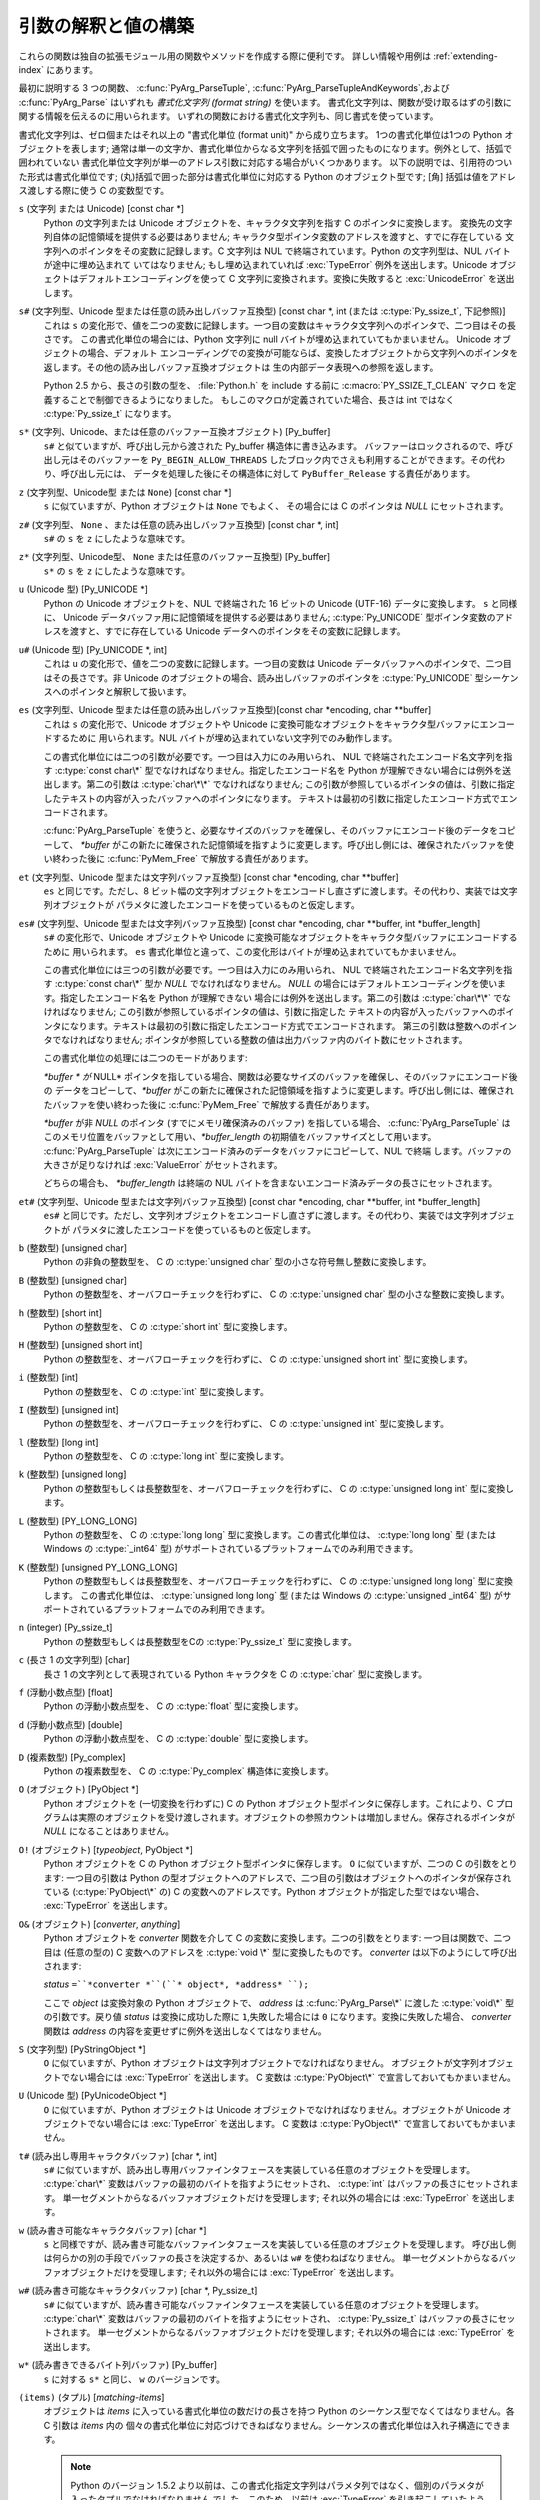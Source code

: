 .. highlightlang:: c

.. _arg-parsing:

引数の解釈と値の構築
====================

これらの関数は独自の拡張モジュール用の関数やメソッドを作成する際に便利です。
詳しい情報や用例は :ref:`extending-index` にあります。

最初に説明する 3 つの関数、 :c:func:`PyArg_ParseTuple`,
:c:func:`PyArg_ParseTupleAndKeywords`,および :c:func:`PyArg_Parse` はいずれも
*書式化文字列 (format string)* を使います。
書式化文字列は、関数が受け取るはずの引数に関する情報を伝えるのに用いられます。
いずれの関数における書式化文字列も、同じ書式を使っています。

書式化文字列は、ゼロ個またはそれ以上の "書式化単位 (format unit)" から成り立ちます。
1つの書式化単位は1つの Python オブジェクトを表します;
通常は単一の文字か、書式化単位からなる文字列を括弧で囲ったものになります。例外として、括弧で囲われていない
書式化単位文字列が単一のアドレス引数に対応する場合がいくつかあります。
以下の説明では、引用符のついた形式は書式化単位です;
(丸)括弧で囲った部分は書式化単位に対応する Python のオブジェクト型です; [角] 括弧は値をアドレス渡しする際に使う C の変数型です。

``s`` (文字列 または Unicode) [const char \*]
   Python の文字列または Unicode オブジェクトを、キャラクタ文字列を指す C のポインタに変換します。
   変換先の文字列自体の記憶領域を提供する必要はありません; キャラクタ型ポインタ変数のアドレスを渡すと、すでに存在している
   文字列へのポインタをその変数に記録します。C 文字列は NUL で終端されています。Python の文字列型は、NUL バイトが途中に埋め込まれて
   いてはなりません; もし埋め込まれていれば :exc:`TypeError` 例外を送出します。Unicode オブジェクトはデフォルトエンコーディングを使って
   C 文字列に変換されます。変換に失敗すると :exc:`UnicodeError` を送出します。

``s#`` (文字列型、Unicode 型または任意の読み出しバッファ互換型) [const char \*, int (または :c:type:`Py_ssize_t`, 下記参照)]
   これは ``s`` の変化形で、値を二つの変数に記録します。一つ目の変数はキャラクタ文字列へのポインタで、二つ目はその長さです。
   この書式化単位の場合には、Python 文字列に null バイトが埋め込まれていてもかまいません。 Unicode オブジェクトの場合、デフォルト
   エンコーディングでの変換が可能ならば、変換したオブジェクトから文字列へのポインタを返します。その他の読み出しバッファ互換オブジェクトは
   生の内部データ表現への参照を返します。

   Python 2.5 から、長さの引数の型を、 :file:`Python.h` を include する前に
   :c:macro:`PY_SSIZE_T_CLEAN` マクロ を定義することで制御できるようになりました。
   もしこのマクロが定義されていた場合、長さは int ではなく :c:type:`Py_ssize_t`
   になります。

``s*`` (文字列、Unicode、または任意のバッファー互換オブジェクト) [Py_buffer]
   ``s#`` と似ていますが、呼び出し元から渡された Py_buffer 構造体に書き込みます。
   バッファーはロックされるので、呼び出し元はそのバッファーを ``Py_BEGIN_ALLOW_THREADS``
   したブロック内でさえも利用することができます。その代わり、呼び出し元には、
   データを処理した後にその構造体に対して ``PyBuffer_Release`` する責任があります。

   .. versionadded:: 2.6

``z`` (文字列型、Unicode型 または ``None``) [const char \*]
   ``s`` に似ていますが、Python オブジェクトは ``None`` でもよく、
   その場合には C のポインタは *NULL* にセットされます。

``z#`` (文字列型、 ``None`` 、または任意の読み出しバッファ互換型) [const char \*, int]
   ``s#`` の ``s`` を ``z`` にしたような意味です。

``z*`` (文字列型、Unicode型、 ``None`` または任意のバッファー互換型) [Py_buffer]
   ``s*`` の ``s`` を ``z`` にしたような意味です。

   .. versionadded:: 2.6

``u`` (Unicode 型) [Py_UNICODE \*]
   Python の Unicode オブジェクトを、NUL で終端された 16 ビットの Unicode (UTF-16) データに変換します。 ``s``
   と同様に、 Unicode データバッファ用に記憶領域を提供する必要はありません; :c:type:`Py_UNICODE`
   型ポインタ変数のアドレスを渡すと、すでに存在している Unicode データへのポインタをその変数に記録します。

``u#`` (Unicode 型) [Py_UNICODE \*, int]
   これは ``u`` の変化形で、値を二つの変数に記録します。一つ目の変数は Unicode データバッファへのポインタで、二つ目はその長さです。非
   Unicode のオブジェクトの場合、読み出しバッファのポインタを :c:type:`Py_UNICODE` 型シーケンスへのポインタと解釈して扱います。

``es`` (文字列型、Unicode 型または任意の読み出しバッファ互換型)[const char \*encoding, char \*\*buffer]
   これは ``s`` の変化形で、Unicode オブジェクトや Unicode に変換可能なオブジェクトをキャラクタ型バッファにエンコードするために
   用いられます。NUL バイトが埋め込まれていない文字列でのみ動作します。

   この書式化単位には二つの引数が必要です。一つ目は入力にのみ用いられ、 NUL で終端されたエンコード名文字列を指す :c:type:`const char\*`
   型でなければなりません。指定したエンコード名を Python が理解できない場合には例外を送出します。第二の引数は :c:type:`char\*\*`
   でなければなりません; この引数が参照しているポインタの値は、引数に指定したテキストの内容が入ったバッファへのポインタになります。
   テキストは最初の引数に指定したエンコード方式でエンコードされます。

   :c:func:`PyArg_ParseTuple` を使うと、必要なサイズのバッファを確保し、そのバッファにエンコード後のデータをコピーして、
   *\*buffer* がこの新たに確保された記憶領域を指すように変更します。呼び出し側には、確保されたバッファを使い終わった後に
   :c:func:`PyMem_Free` で解放する責任があります。

``et`` (文字列型、Unicode 型または文字列バッファ互換型) [const char \*encoding, char \*\*buffer]
   ``es`` と同じです。ただし、8 ビット幅の文字列オブジェクトをエンコードし直さずに渡します。その代わり、実装では文字列オブジェクトが
   パラメタに渡したエンコードを使っているものと仮定します。

``es#`` (文字列型、Unicode 型または文字列バッファ互換型) [const char \*encoding, char \*\*buffer, int \*buffer_length]
   ``s#`` の変化形で、Unicode オブジェクトや Unicode に変換可能なオブジェクトをキャラクタ型バッファにエンコードするために
   用いられます。 ``es`` 書式化単位と違って、この変化形はバイトが埋め込まれていてもかまいません。

   この書式化単位には三つの引数が必要です。一つ目は入力にのみ用いられ、 NUL で終端されたエンコード名文字列を指す :c:type:`const char\*`
   型か *NULL* でなければなりません。 *NULL* の場合にはデフォルトエンコーディングを使います。指定したエンコード名を Python が理解できない
   場合には例外を送出します。第二の引数は :c:type:`char\*\*` でなければなりません; この引数が参照しているポインタの値は、引数に指定した
   テキストの内容が入ったバッファへのポインタになります。テキストは最初の引数に指定したエンコード方式でエンコードされます。
   第三の引数は整数へのポインタでなければなりません; ポインタが参照している整数の値は出力バッファ内のバイト数にセットされます。

   この書式化単位の処理には二つのモードがあります:

   *\*buffer * が* NULL* ポインタを指している場合、関数は必要なサイズのバッファを確保し、そのバッファにエンコード後の
   データをコピーして、*\*buffer* がこの新たに確保された記憶領域を指すように変更します。呼び出し側には、確保されたバッファを使い終わった後に
   :c:func:`PyMem_Free` で解放する責任があります。

   *\*buffer* が非 *NULL* のポインタ (すでにメモリ確保済みのバッファ) を指している場合、 :c:func:`PyArg_ParseTuple`
   はこのメモリ位置をバッファとして用い、*\*buffer_length*
   の初期値をバッファサイズとして用います。 :c:func:`PyArg_ParseTuple`  は次にエンコード済みのデータをバッファにコピーして、NUL で終端
   します。バッファの大きさが足りなければ :exc:`ValueError`  がセットされます。

   どちらの場合も、 *\*buffer_length* は終端の NUL バイトを含まないエンコード済みデータの長さにセットされます。

``et#`` (文字列型、Unicode 型または文字列バッファ互換型) [const char \*encoding, char \*\*buffer, int \*buffer_length]
   ``es#`` と同じです。ただし、文字列オブジェクトをエンコードし直さずに渡します。その代わり、実装では文字列オブジェクトが
   パラメタに渡したエンコードを使っているものと仮定します。

``b`` (整数型) [unsigned char]
   Python の非負の整数型を、 C の :c:type:`unsigned char` 型の小さな符号無し整数に変換します。

``B`` (整数型) [unsigned char]
   Python の整数型を、オーバフローチェックを行わずに、 C の  :c:type:`unsigned char` 型の小さな整数に変換します。

   .. versionadded:: 2.3

``h`` (整数型) [short int]
   Python の整数型を、 C の :c:type:`short int` 型に変換します。

``H`` (整数型) [unsigned short int]
   Python の整数型を、オーバフローチェックを行わずに、 C の  :c:type:`unsigned short int` 型に変換します。

   .. versionadded:: 2.3

``i`` (整数型) [int]
   Python の整数型を、 C の :c:type:`int` 型に変換します。

``I`` (整数型) [unsigned int]
   Python の整数型を、オーバフローチェックを行わずに、 C の  :c:type:`unsigned int` 型に変換します。

   .. versionadded:: 2.3

``l`` (整数型) [long int]
   Python の整数型を、 C の :c:type:`long int` 型に変換します。

``k`` (整数型) [unsigned long]
   Python の整数型もしくは長整数型を、オーバフローチェックを行わずに、 C の  :c:type:`unsigned long int` 型に変換します。

   .. versionadded:: 2.3

``L`` (整数型) [PY_LONG_LONG]
   Python の整数型を、 C の :c:type:`long long` 型に変換します。この書式化単位は、 :c:type:`long long` 型 (または
   Windows の  :c:type:`_int64` 型) がサポートされているプラットフォームでのみ利用できます。

``K`` (整数型) [unsigned PY_LONG_LONG]
   Python の整数型もしくは長整数型を、オーバフローチェックを行わずに、 C の  :c:type:`unsigned long long` 型に変換します。
   この書式化単位は、 :c:type:`unsigned long long` 型 (または Windows の  :c:type:`unsigned _int64`
   型) がサポートされているプラットフォームでのみ利用できます。

   .. versionadded:: 2.3

``n`` (integer) [Py_ssize_t]
   Python の整数型もしくは長整数型をCの :c:type:`Py_ssize_t` 型に変換します。

   .. versionadded:: 2.5

``c`` (長さ 1 の文字列型) [char]
   長さ 1 の文字列として表現されている Python キャラクタを C の :c:type:`char` 型に変換します。

``f`` (浮動小数点型) [float]
   Python の浮動小数点型を、 C の :c:type:`float` 型に変換します。

``d`` (浮動小数点型) [double]
   Python の浮動小数点型を、 C の :c:type:`double` 型に変換します。

``D`` (複素数型) [Py_complex]
   Python の複素数型を、 C の :c:type:`Py_complex` 構造体に変換します。

``O`` (オブジェクト) [PyObject \*]
   Python オブジェクトを (一切変換を行わずに) C の Python オブジェクト型ポインタに保存します。これにより、C
   プログラムは実際のオブジェクトを受け渡しされます。オブジェクトの参照カウントは増加しません。保存されるポインタが *NULL* になることはありません。

``O!`` (オブジェクト) [*typeobject*, PyObject \*]
   Python オブジェクトを C の Python オブジェクト型ポインタに保存します。 ``O`` に似ていますが、二つの C の引数をとります:
   一つ目の引数は Python の型オブジェクトへのアドレスで、二つ目の引数はオブジェクトへのポインタが保存されている (:c:type:`PyObject\*`
   の) C の変数へのアドレスです。Python オブジェクトが指定した型ではない場合、 :exc:`TypeError` を送出します。

``O&`` (オブジェクト) [*converter*, *anything*]
   Python オブジェクトを *converter* 関数を介して C の変数に変換します。二つの引数をとります: 一つ目は関数で、二つ目は (任意の型の)
   C 変数へのアドレスを :c:type:`void \*` 型に変換したものです。 *converter* は以下のようにして呼び出されます:

   *status* ``=``*converter *``(``* object*, *address* ``);``

   ここで *object* は変換対象の Python オブジェクトで、 *address* は :c:func:`PyArg_Parse\*` に渡した
   :c:type:`void\*`  型の引数です。戻り値 *status* は変換に成功した際に ``1``,失敗した場合には ``0``
   になります。変換に失敗した場合、 *converter* 関数は *address* の内容を変更せずに例外を送出しなくてはなりません。

``S`` (文字列型) [PyStringObject \*]
   ``O`` に似ていますが、Python オブジェクトは文字列オブジェクトでなければなりません。
   オブジェクトが文字列オブジェクトでない場合には :exc:`TypeError` を送出します。 C 変数は :c:type:`PyObject\*`
   で宣言しておいてもかまいません。

``U`` (Unicode 型) [PyUnicodeObject \*]
   ``O`` に似ていますが、Python オブジェクトは Unicode オブジェクトでなければなりません。オブジェクトが Unicode
   オブジェクトでない場合には :exc:`TypeError` を送出します。 C 変数は :c:type:`PyObject\*` で宣言しておいてもかまいません。

``t#`` (読み出し専用キャラクタバッファ) [char \*, int]
   ``s#`` に似ていますが、読み出し専用バッファインタフェースを実装している任意のオブジェクトを受理します。 :c:type:`char\*`
   変数はバッファの最初のバイトを指すようにセットされ、 :c:type:`int` はバッファの長さにセットされます。
   単一セグメントからなるバッファオブジェクトだけを受理します; それ以外の場合には :exc:`TypeError` を送出します。

``w`` (読み書き可能なキャラクタバッファ) [char \*]
   ``s`` と同様ですが、読み書き可能なバッファインタフェースを実装している任意のオブジェクトを受理します。
   呼び出し側は何らかの別の手段でバッファの長さを決定するか、あるいは ``w#`` を使わねばなりません。
   単一セグメントからなるバッファオブジェクトだけを受理します; それ以外の場合には :exc:`TypeError` を送出します。

``w#`` (読み書き可能なキャラクタバッファ) [char \*, Py_ssize_t]
   ``s#`` に似ていますが、読み書き可能なバッファインタフェースを実装している任意のオブジェクトを受理します。 :c:type:`char\*`
   変数はバッファの最初のバイトを指すようにセットされ、 :c:type:`Py_ssize_t` はバッファの長さにセットされます。
   単一セグメントからなるバッファオブジェクトだけを受理します; それ以外の場合には :exc:`TypeError` を送出します。

``w*`` (読み書きできるバイト列バッファ) [Py_buffer]
   ``s`` に対する ``s*`` と同じ、 ``w`` のバージョンです。

   .. versionadded:: 2.6

``(items)`` (タプル) [*matching-items*]
   オブジェクトは *items* に入っている書式化単位の数だけの長さを持つ Python のシーケンス型でなくてはなりません。各 C 引数は *items* 内の
   個々の書式化単位に対応づけできねばなりません。シーケンスの書式化単位は入れ子構造にできます。

   .. note::

      Python のバージョン 1.5.2 より以前は、この書式化指定文字列はパラメタ列ではなく、個別のパラメタが入ったタプルでなければなりません
      でした。このため、以前は :exc:`TypeError` を引き起こしていたようなコードが現在は例外を出さずに処理されるかもしれません。
      とはいえ、既存のコードにとってこれは問題ないと思われます。

Python 整数型を要求している場所に Python 長整数型を渡すのは可能です; しかしながら、適切な値域チェックはまったく行われません ---
値を受け取るためのフィールドが、値全てを受け取るには小さすぎる場合、上桁のビット群は暗黙のうちに切り詰められます (実際のところ、このセマンティクスは C
のダウンキャスト (downcast) から継承しています --- その恩恵は人それぞれかもしれませんが)。

その他、書式化文字列において意味を持つ文字がいくつかあります。それらの文字は括弧による入れ子内には使えません。以下に文字を示します:

``|``
   Python 引数リスト中で、この文字以降の引数がオプションであることを示します。オプションの引数に対応する C の変数はデフォルトの値で初期化して
   おかねばなりません --- オプションの引数が省略された場合、 :c:func:`PyArg_ParseTuple` は対応する C 変数の内容に
   手を加えません。

``:``
   この文字があると、書式化単位の記述はそこで終わります; コロン以降の文字列は、エラーメッセージにおける関数名
   (:c:func:`PyArg_ParseTuple` が送出する例外の "付属値 (associated value)") として使われます。

``;``
   この文字があると、書式化単位の記述はそこで終わります; セミコロン以降の文字列は、デフォルトエラーメッセージを *置き換える*
   エラーメッセージとして使われます。 ``:`` と ``;`` は相互に排他の文字です。

呼び出し側に提供される Python オブジェクトの参照は全て *借りた (borrowed)* ものです; オブジェクトの参照カウントを
デクリメントしてはなりません!

以下の関数に渡す補助引数 (additional argument) は、書式化文字列から決定される型へのアドレスでなければなりません; 補助引数に指定した
アドレスは、タプルから入力された値を保存するために使います。上の書式化単位のリストで説明したように、補助引数を入力値として使う場合がいくつかあります;
その場合、対応する書式化単位の指定する形式に従うようにせねばなりません。

変換を正しく行うためには、 *arg* オブジェクトは書式化文字に一致しなければならず、かつ書式化文字列内の書式化単位に全て値が入るようにせねばなりません。
成功すると、 :c:func:`PyArg_Parse\*` 関数は真を返します。それ以外の場合には偽を返し、適切な例外を送出します。
書式化単位のどれかの変換失敗により :c:func:`PyArg_Parse\*` が失敗した場合、
失敗した書式化単位に対応するアドレスとそれ以降のアドレスの内容は変更されません。


.. c:function:: int PyArg_ParseTuple(PyObject *args, const char *format, ...)

   固定引数のみを引数にとる関数のパラメタを解釈して、ローカルな変数に変換します。
   成功すると真を返します;失敗すると偽を返し、適切な例外を送出します。


.. c:function:: int PyArg_VaParse(PyObject *args, const char *format, va_list vargs)

   :c:func:`PyArg_ParseTuple` と同じですが、可変長の引数ではなく *va_list* を引数にとります。


.. c:function:: int PyArg_ParseTupleAndKeywords(PyObject *args, PyObject *kw, const char *format, char *keywords[], ...)

   固定引数およびキーワード引数をとる関数のパラメタを解釈して、ローカルな変数に変換します。
   成功すると真を返します;失敗すると偽を返し、適切な例外を送出します。


.. c:function:: int PyArg_VaParseTupleAndKeywords(PyObject *args, PyObject *kw, const char *format, char *keywords[], va_list vargs)

   :c:func:`PyArg_ParseTupleAndKeywords` と同じですが、可変長の引数ではなく *va_list* を引数にとります。


.. c:function:: int PyArg_Parse(PyObject *args, const char *format, ...)

   "旧スタイル" の関数における引数リストを分析するために使われる関数です --- 旧スタイルの関数は、引数解釈手法に
   :const:`METH_OLDARGS` を使います。新たに書かれるコードでのパラメタ解釈にはこの関数の使用は奨められず、
   標準のインタプリタにおけるほとんどのコードがもはや引数解釈のためにこの関数を使わないように変更済みです。
   この関数を残しているのは、この関数が依然として引数以外のタプルを分析する上で便利だからですが、この目的においては将来も使われつづけるかもしれません。


.. c:function:: int PyArg_UnpackTuple(PyObject *args, const char *name, Py_ssize_t min, Py_ssize_t max, ...)

   パラメータ取得を簡単にした形式で、引数の型を指定する書式化文字列を使いません。パラメタの取得にこの手法を使う関数は、関数宣言テーブル、またはメソッド
   宣言テーブル内で :const:`METH_VARARGS` として宣言しなくてはなりません。実引数の入ったタプルは *args* に渡します;
   このタプルは本当のタプルでなくてはなりません。タプルの長さは少なくとも *min* で、 *max* を超えてはなりません; *min* と *max*
   が等しくてもかまいません。補助引数を関数に渡さなくてはならず、各補助引数は :c:type:`PyObject\*`  変数へのポインタでなくてはなりません;
   これらの補助引数には、 *args* の値が入ります; 値の参照は借りた参照です。オプションのパラメタに対応する変数のうち、 *args* に指定していない
   ものには値が入りません; 呼び出し側はそれらの値を初期化しておかねばなりません。この関数は成功すると真を返し、 *args* がタプルでない場合や
   間違った数の要素が入っている場合に偽を返します; 何らかの失敗が起きた場合には例外をセットします。

   この関数の使用例を以下に示します。この例は、弱参照のための :mod:`_weakref` 補助モジュールのソースコードからとったものです::

      static PyObject *
      weakref_ref(PyObject *self, PyObject *args)
      {
          PyObject *object;
          PyObject *callback = NULL;
          PyObject *result = NULL;

          if (PyArg_UnpackTuple(args, "ref", 1, 2, &object, &callback)) {
              result = PyWeakref_NewRef(object, callback);
          }
          return result;
      }

   この例における :c:func:`PyArg_UnpackTuple` 呼び出しは、 :c:func:`PyArg_ParseTuple` を使った以下の呼び出し::

      PyArg_ParseTuple(args, "O|O:ref", &object, &callback)

   と全く等価です。

   .. versionadded:: 2.2

   .. versionchanged:: 2.5
      この関数は *min* と *max* に :c:type:`int` を利用していました。
      この変更により、64bitシステムを正しくサポートするためには修正が必要になるでしょう。

.. c:function:: PyObject* Py_BuildValue(const char *format, ...)

   :c:func:`PyArg_Parse\*` ファミリの関数が受け取るのと似た形式の書式化文字列および値列に基づいて、新たな値を生成します。
   生成した値を返します。エラーの場合には *NULL* を返します; *NULL* を返す場合、例外を送出するでしょう。

   :c:func:`Py_BuildValue` は常にタプルを生成するとは限りません。この関数がタプルを生成するのは、書式化文字列に二つ以上の書式化単位
   が入っているときだけです。書式化文字列が空の場合、 ``None``  を返します; 書式化単位が厳密に一つだけ入っている場合、
   書式化単位で指定されている何らかのオブジェクト単体を返します。サイズがゼロや 1 のタプルを返すように強制するには、丸括弧で囲われた書式化文字列を使います。

   書式化単位 ``s`` や ``s#`` の場合のように、オブジェクトを構築する際にデータを供給するためにメモリバッファをパラメタとして渡す
   場合には、指定したデータはコピーされます。 :c:func:`Py_BuildValue` が生成したオブジェクトは、呼び出し側が提供したバッファを決して参照
   しません。別の言い方をすれば、 :c:func:`malloc` を呼び出してメモリを確保し、それを :c:func:`Py_BuildValue`
   に渡した場合、コード内で :c:func:`Py_BuildValue` が返った後で :c:func:`free` を呼び出す責任があるということです。

   以下の説明では、引用符のついた形式は書式化単位です; (丸)括弧で囲った部分は書式化単位が返す Python のオブジェクト型です; [角]
   括弧は関数に渡す値の C 変数型です。

   書式化文字列内では、(``s#`` のような書式化単位を除いて) スペース、タブ、コロンおよびコンマは無視されます。
   これらの文字を使うと、長い書式化文字列をちょっとだけ読みやすくできます。

   ``s`` (文字列型) [char \*]
      null 終端された C 文字列から Python オブジェクトに変換します。 C 文字列ポインタが *NULL* の場合、 ``None`` になります。

   ``s#`` (文字列型) [char \*, int]
      C 文字列とその長さから Python オブジェクトに変換します。 C 文字列ポインタが *NULL* の場合、長さは無視され ``None`` になります。

   ``z`` (string or ``None``) [char \*]
      ``s`` と同じです。

   ``z#`` (string or ``None``) [char \*, int]
      ``s#`` と同じです。

   ``u`` (Unicode string) [Py_UNICODE \*]
      null 終端された Unicode (UCS-2 または UCS-4) データのバッファから Python オブジェクトに変換します。 Unicode
      バッファポインタが *NULL* の場合、 ``None`` になります。

   ``u#`` (Unicode string) [Py_UNICODE \*, int]
      null 終端された Unicode (UCS-2 または UCS-4) データのバッファとその長さから Python オブジェクトに変換します。
      Unicode バッファポインタが *NULL* の場合、長さは無視され ``None`` になります。

   ``i`` (整数型) [int]
      通常の C の :c:type:`int` を Python の整数オブジェクトに変換します。

   ``b`` (整数型) [char]
      ``i`` と同じです。通常のC の :c:type:`char` を Python の整数オブジェクトに変換します。

   ``h`` (整数型) [short int]
      通常のC の :c:type:`short int` を Python の整数オブジェクトに変換します。

   ``l`` (整数型) [long int]
      C の :c:type:`long int` を Python の整数オブジェクトに変換します。

   ``B`` (integer) [unsigned char]
      C の :c:type:`unsigned char` を Python の整数オブジェクトに変換します。

   ``H`` (integer) [unsigned short int]
      C の :c:type:`unsigned short int` を Python の整数オブジェクトに変換します。

   ``I`` (integer/long) [unsigned int]
      C の :c:type:`unsigned int` を Python の整数オブジェクト、あるいは、値が ``sys.maxint``
      より大きければ長整数オブジェクトに変換します。

   ``k`` (integer/long) [unsigned long]
      C の :c:type:`unsigned long` を Python の整数オブジェクト、あるいは、値が ``sys.maxint``
      より大きければ長整数オブジェクトに変換します。

   ``L`` (long) [PY_LONG_LONG]
      C の :c:type:`long long` を Python の長整数オブジェクトに変換します。 :c:type:`long long`
      をサポートしているプラットフォームでのみ利用可能です。

   ``K`` (long) [unsigned PY_LONG_LONG]
      C の :c:type:`unsigned long long` を Python の長整数オブジェクトに変換します。 :c:type:`long long`
      をサポートしているプラットフォームでのみ利用可能です。

   ``n`` (int) [Py_ssize_t]
      C の :c:type:`unsigned long` を Python の整数オブジェクト、あるいは長整数オブジェクトに変換します。

      .. versionadded:: 2.5

   ``c`` (string of length 1) [char]
      文字を表す通常の C の :c:type:`int` を、長さ 1 の Python の文字列オブジェクトに変換します。

   ``d`` (浮動小数点型) [double]
      C の :c:type:`double` を Python の浮動小数点数に変換します。

   ``f`` (浮動小数点型) [float]
      ``d`` と同じです。

   ``D`` (複素数型) [Py_complex \*]
      C の :c:type:`Py_complex` 構造体を Python の複素数に変換します。

   ``O`` (オブジェクト) [PyObject \*]
      Python オブジェクトを手を加えずに渡します (ただし、参照カウントは 1 インクリメントします)。渡したオブジェクトが *NULL* ポインタ
      の場合、この引数を生成するのに使った何らかの呼び出しがエラーになったのが原因であると仮定して、例外をセットします。従ってこのとき
      :c:func:`Py_BuildValue` は *NULL* を返しますが :c:func:`Py_BuildValue` 自体は例外を送出しません。
      例外をまだ送出していなければ :exc:`SystemError` をセットします。

   ``S`` (オブジェクト) [PyObject \*]
      ``O`` と同じです。

   ``N`` (オブジェクト) [PyObject \*]
      ``O`` と同じです。ただし、オブジェクトの参照カウントをインクリメントしません。オブジェクトが引数リスト内のオブジェクト
      コンストラクタ呼び出しによって生成されている場合に便利です。

   ``O&`` (オブジェクト) [*converter*, *anything*]
      *anything* を *converter* 関数を介して Python オブジェクトに変換します。この関数は *anything*
      (:c:type:`void \*` と互換の型でなければなりません) を引数にして呼び出され、"新たな" オブジェクトを返すか、失敗した場合には
      *NULL* を返すようにしなければなりません。

   ``(items)`` (タプル型) [*matching-items*]
      C の値からなる配列を、同じ要素数を持つ Python のタプルに変換します。

   ``[items]`` (リスト型) [*matching-items*]
      C の値からなる配列を、同じ要素数を持つ Python のリストに変換します。

   ``{items}`` (辞書型) [*matching-items*]
      C の値からなる配列を Python の辞書に変換します。一連のペアからなる C の値が、それぞれキーおよび値となって辞書に追加されます。

   書式化文字列に関するエラーが生じると、 :exc:`SystemError` 例外をセットして *NULL* を返します。

.. c:function:: PyObject* Py_VaBuildValue(const char *format, va_list vargs)

   :c:func:`Py_BuildValue` と同じですが、可変長引数の代わりに va_list を受け取ります。

